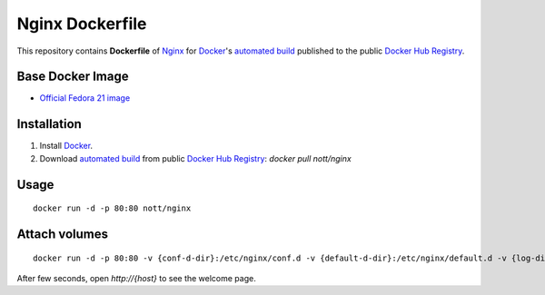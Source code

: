 Nginx Dockerfile
****************

This repository contains **Dockerfile** of `Nginx <http://nginx.org/>`_ for `Docker <https://www.docker.com/>`_'s `automated build <https://registry.hub.docker.com/u/nott/nginx/>`_ published to the public `Docker Hub Registry <https://registry.hub.docker.com/>`_.


Base Docker Image
-----------------

* `Official Fedora 21 image <https://github.com/fedora-cloud/docker-brew-fedora/>`_


Installation
------------

1. Install `Docker <https://www.docker.com/>`_.

2. Download `automated build <https://registry.hub.docker.com/u/nott/nginx/>`_ from public `Docker Hub Registry <https://registry.hub.docker.com/>`_: `docker pull nott/nginx`

Usage
-----

::
   
    docker run -d -p 80:80 nott/nginx

Attach volumes
--------------

::
   
    docker run -d -p 80:80 -v {conf-d-dir}:/etc/nginx/conf.d -v {default-d-dir}:/etc/nginx/default.d -v {log-dir}:/var/log/nginx -v {html-dir}:/usr/share/nginx/html nott/nginx

After few seconds, open `http://{host}` to see the welcome page.
